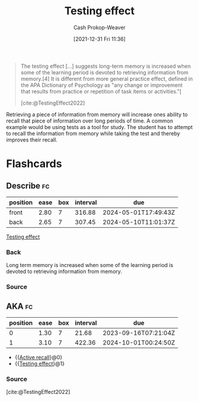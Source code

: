 :PROPERTIES:
:ID:       858c6cb1-52a9-446a-b11f-b35229b528e0
:ROAM_REFS: [cite:@TestingEffect2022]
:LAST_MODIFIED: [2023-09-05 Tue 20:13]
:ROAM_ALIASES: "Active recall"
:END:
#+title: Testing effect
#+hugo_custom_front_matter: :slug "858c6cb1-52a9-446a-b11f-b35229b528e0"
#+filetags: :concept:
#+author: Cash Prokop-Weaver
#+date: [2021-12-31 Fri 11:36]

#+begin_quote
The testing effect [...] suggests long-term memory is increased when some of the learning period is devoted to retrieving information from memory.[4] It is different from more general practice effect, defined in the APA Dictionary of Psychology as "any change or improvement that results from practice or repetition of task items or activities."[

[cite:@TestingEffect2022]
#+end_quote

Retrieving a piece of information from memory will increase ones ability to recall that piece of information over long periods of time. A common example would be using tests as a tool for study. The student has to attempt to recall the information from memory while taking the test and thereby improves their recall.

* Flashcards
:PROPERTIES:
:ANKI_DECK: Default
:END:



** Describe :fc:
:PROPERTIES:
:CREATED: [2022-11-18 Fri 11:45]
:FC_CREATED: 2022-11-18T19:46:05Z
:FC_TYPE:  double
:ID:       460b5af5-495f-4ec1-8068-d1791564f383
:END:
:REVIEW_DATA:
| position | ease | box | interval | due                  |
|----------+------+-----+----------+----------------------|
| front    | 2.80 |   7 |   316.88 | 2024-05-01T17:49:43Z |
| back     | 2.65 |   7 |   307.45 | 2024-05-10T11:01:37Z |
:END:

[[id:858c6cb1-52a9-446a-b11f-b35229b528e0][Testing effect]]

*** Back
Long term memory is increased when some of the learning period is devoted to retrieving information from memory.
*** Source

** AKA :fc:
:PROPERTIES:
:CREATED: [2022-12-13 Tue 10:22]
:FC_CREATED: 2022-12-13T18:22:18Z
:FC_TYPE:  cloze
:ID:       18adcef7-d4c5-4085-a32d-1c6bb52197e8
:FC_CLOZE_MAX: 1
:FC_CLOZE_TYPE: deletion
:END:
:REVIEW_DATA:
| position | ease | box | interval | due                  |
|----------+------+-----+----------+----------------------|
|        0 | 1.30 |   7 |    21.68 | 2023-09-16T07:21:04Z |
|        1 | 3.10 |   7 |   422.36 | 2024-10-01T00:24:50Z |
:END:

- {{[[id:858c6cb1-52a9-446a-b11f-b35229b528e0][Active recall]]}@0}
- {{[[id:858c6cb1-52a9-446a-b11f-b35229b528e0][Testing effect]]}@1}

*** Source
[cite:@TestingEffect2022]
#+print_bibliography: